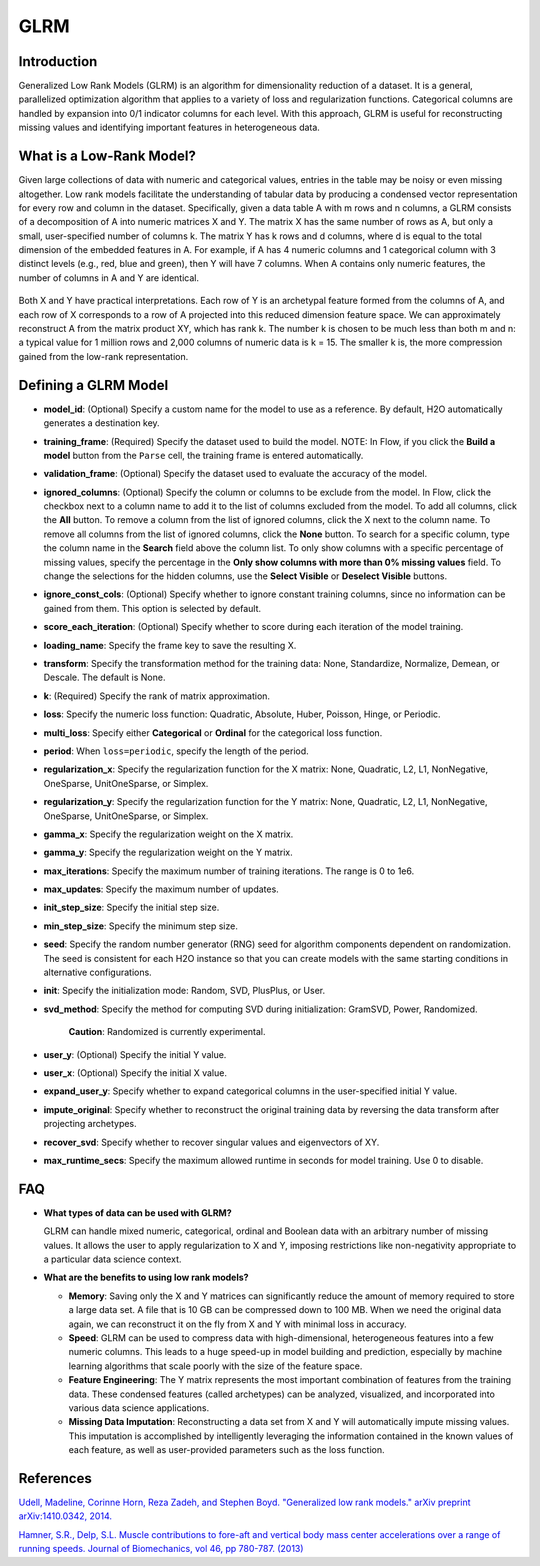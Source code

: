 GLRM
----

Introduction
~~~~~~~~~~~~

Generalized Low Rank Models (GLRM) is an algorithm for dimensionality
reduction of a dataset. It is a general, parallelized optimization
algorithm that applies to a variety of loss and regularization
functions. Categorical columns are handled by expansion into 0/1
indicator columns for each level. With this approach, GLRM is useful for
reconstructing missing values and identifying important features in
heterogeneous data.

What is a Low-Rank Model?
~~~~~~~~~~~~~~~~~~~~~~~~~

Given large collections of data with numeric and categorical values,
entries in the table may be noisy or even missing altogether. Low rank
models facilitate the understanding of tabular data by producing a
condensed vector representation for every row and column in the dataset.
Specifically, given a data table A with m rows and n columns, a GLRM
consists of a decomposition of A into numeric matrices X and Y. The
matrix X has the same number of rows as A, but only a small,
user-specified number of columns k. The matrix Y has k rows and d
columns, where d is equal to the total dimension of the embedded
features in A. For example, if A has 4 numeric columns and 1 categorical
column with 3 distinct levels (e.g., red, blue and green), then Y will
have 7 columns. When A contains only numeric features, the number of
columns in A and Y are identical.

.. figure:: ../images/glrm_matrix_decomposition.png
   :alt: 

Both X and Y have practical interpretations. Each row of Y is an archetypal feature formed from the columns of A, and each row of X corresponds to a row of A projected into this reduced dimension feature space. We can approximately reconstruct A from the matrix product XY, which has rank k. The number k is chosen to be much less than both m and n: a typical value for 1 million rows and 2,000 columns of numeric data is k = 15. The smaller k is, the more compression gained from the low-rank representation.

Defining a GLRM Model
~~~~~~~~~~~~~~~~~~~~~

-  **model\_id**: (Optional) Specify a custom name for the model to use
   as a reference. By default, H2O automatically generates a destination
   key.

-  **training\_frame**: (Required) Specify the dataset used to build the
   model. NOTE: In Flow, if you click the **Build a model** button from
   the ``Parse`` cell, the training frame is entered automatically.

-  **validation\_frame**: (Optional) Specify the dataset used to
   evaluate the accuracy of the model.

-  **ignored\_columns**: (Optional) Specify the column or columns to be
   exclude from the model. In Flow, click the checkbox next to a column
   name to add it to the list of columns excluded from the model. To add
   all columns, click the **All** button. To remove a column from the
   list of ignored columns, click the X next to the column name. To
   remove all columns from the list of ignored columns, click the
   **None** button. To search for a specific column, type the column
   name in the **Search** field above the column list. To only show
   columns with a specific percentage of missing values, specify the
   percentage in the **Only show columns with more than 0% missing
   values** field. To change the selections for the hidden columns, use
   the **Select Visible** or **Deselect Visible** buttons.

-  **ignore\_const\_cols**: (Optional) Specify whether to ignore
   constant training columns, since no information can be gained from
   them. This option is selected by default.

-  **score\_each\_iteration**: (Optional) Specify whether to score
   during each iteration of the model training.

-  **loading\_name**: Specify the frame key to save the resulting X.

-  **transform**: Specify the transformation method for the training
   data: None, Standardize, Normalize, Demean, or Descale. The default
   is None.

-  **k**: (Required) Specify the rank of matrix approximation.

-  **loss**: Specify the numeric loss function: Quadratic, Absolute,
   Huber, Poisson, Hinge, or Periodic.

-  **multi\_loss**: Specify either **Categorical** or **Ordinal** for
   the categorical loss function.

-  **period**: When ``loss=periodic``, specify the length of the period.

-  **regularization\_x**: Specify the regularization function for the X
   matrix: None, Quadratic, L2, L1, NonNegative, OneSparse,
   UnitOneSparse, or Simplex.

-  **regularization\_y**: Specify the regularization function for the Y
   matrix: None, Quadratic, L2, L1, NonNegative, OneSparse,
   UnitOneSparse, or Simplex.

-  **gamma\_x**: Specify the regularization weight on the X matrix.

-  **gamma\_y**: Specify the regularization weight on the Y matrix.

-  **max\_iterations**: Specify the maximum number of training
   iterations. The range is 0 to 1e6.

-  **max\_updates**: Specify the maximum number of updates.

-  **init\_step\_size**: Specify the initial step size.

-  **min\_step\_size**: Specify the minimum step size.

-  **seed**: Specify the random number generator (RNG) seed for
   algorithm components dependent on randomization. The seed is
   consistent for each H2O instance so that you can create models with
   the same starting conditions in alternative configurations.

-  **init**: Specify the initialization mode: Random, SVD, PlusPlus, or
   User.

-  **svd\_method**: Specify the method for computing SVD during
   initialization: GramSVD, Power, Randomized.

       **Caution**: Randomized is currently experimental.

-  **user\_y**: (Optional) Specify the initial Y value.

-  **user\_x**: (Optional) Specify the initial X value.

-  **expand\_user\_y**: Specify whether to expand categorical columns in
   the user-specified initial Y value.

-  **impute\_original**: Specify whether to reconstruct the original
   training data by reversing the data transform after projecting
   archetypes.

-  **recover\_svd**: Specify whether to recover singular values and
   eigenvectors of XY.

-  **max\_runtime\_secs**: Specify the maximum allowed runtime in
   seconds for model training. Use 0 to disable.

FAQ
~~~

-  **What types of data can be used with GLRM?**

   GLRM can handle mixed numeric, categorical, ordinal and Boolean data
   with an arbitrary number of missing values. It allows the user to
   apply regularization to X and Y, imposing restrictions like
   non-negativity appropriate to a particular data science context.

-  **What are the benefits to using low rank models?**

   -  **Memory**: Saving only the X and Y matrices can significantly
      reduce the amount of memory required to store a large data set. A
      file that is 10 GB can be compressed down to 100 MB. When we need
      the original data again, we can reconstruct it on the fly from X
      and Y with minimal loss in accuracy.

   -  **Speed**: GLRM can be used to compress data with high-dimensional, heterogeneous features into a few numeric columns. This leads to a huge speed-up in model building and prediction, especially by machine learning algorithms that scale poorly with the size of the feature space.
   -  **Feature Engineering**: The Y matrix represents the most important combination of features from the training data. These condensed features (called archetypes) can be analyzed, visualized, and incorporated into various data science applications.
   -  **Missing Data Imputation**: Reconstructing a data set from X and Y will automatically impute missing values. This imputation is accomplished by intelligently leveraging the information contained in the known values of each feature, as well as user-provided parameters such as the loss function.

References
~~~~~~~~~~

`Udell, Madeline, Corinne Horn, Reza Zadeh, and Stephen Boyd. "Generalized low rank models." arXiv preprint arXiv:1410.0342, 2014. <http://arxiv.org/abs/1410.0342>`_

`Hamner, S.R., Delp, S.L. Muscle contributions to fore-aft and vertical
body mass center accelerations over a range of running speeds. Journal
of Biomechanics, vol 46, pp 780-787. (2013) <http://nmbl.stanford.edu/publications/pdf/Hamner2012.pdf>`_
